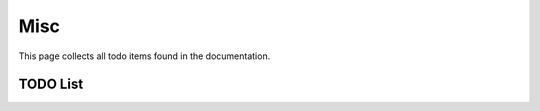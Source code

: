 Misc
====

This page collects all todo items found in the documentation.

TODO List
---------

.. todolist::